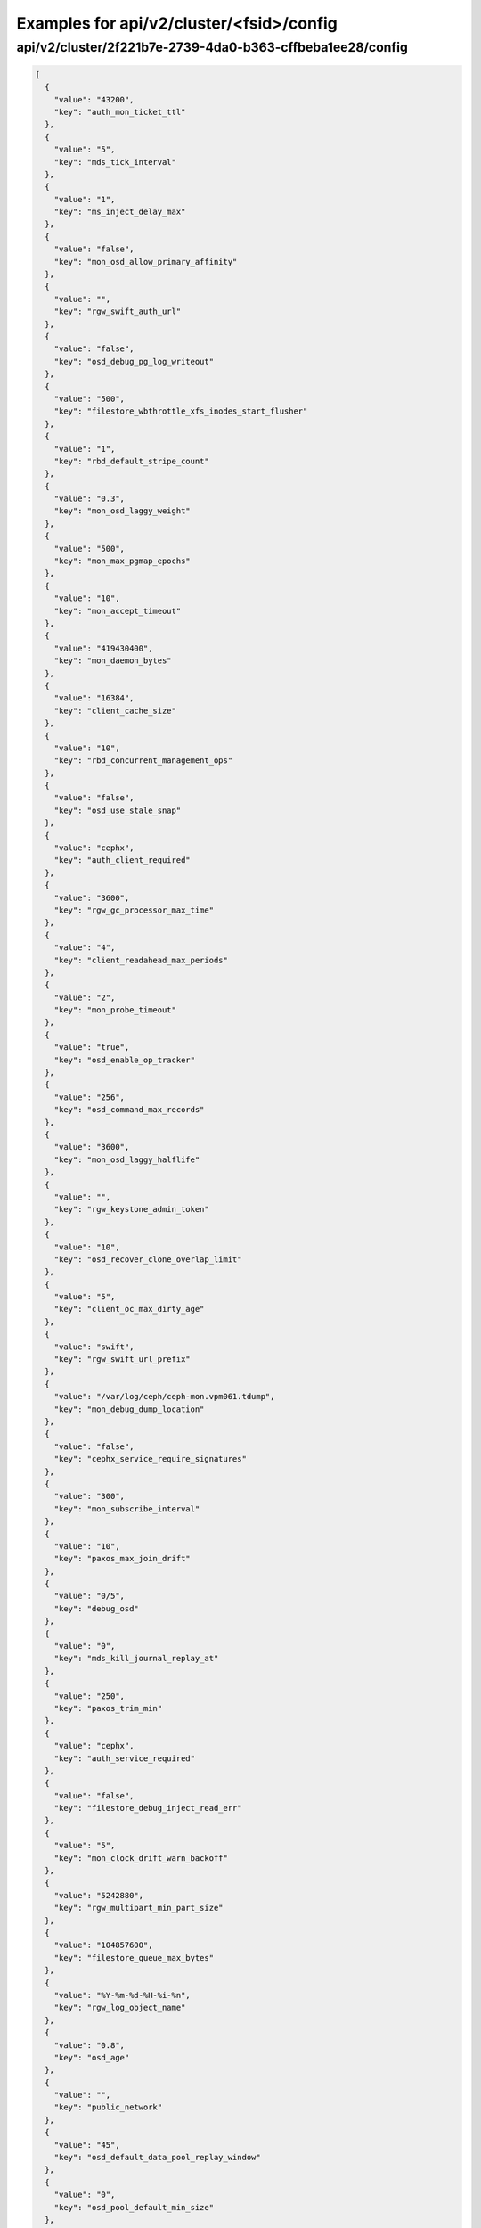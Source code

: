 Examples for api/v2/cluster/<fsid>/config
=========================================

api/v2/cluster/2f221b7e-2739-4da0-b363-cffbeba1ee28/config
----------------------------------------------------------

.. code-block:: json

   [
     {
       "value": "43200", 
       "key": "auth_mon_ticket_ttl"
     }, 
     {
       "value": "5", 
       "key": "mds_tick_interval"
     }, 
     {
       "value": "1", 
       "key": "ms_inject_delay_max"
     }, 
     {
       "value": "false", 
       "key": "mon_osd_allow_primary_affinity"
     }, 
     {
       "value": "", 
       "key": "rgw_swift_auth_url"
     }, 
     {
       "value": "false", 
       "key": "osd_debug_pg_log_writeout"
     }, 
     {
       "value": "500", 
       "key": "filestore_wbthrottle_xfs_inodes_start_flusher"
     }, 
     {
       "value": "1", 
       "key": "rbd_default_stripe_count"
     }, 
     {
       "value": "0.3", 
       "key": "mon_osd_laggy_weight"
     }, 
     {
       "value": "500", 
       "key": "mon_max_pgmap_epochs"
     }, 
     {
       "value": "10", 
       "key": "mon_accept_timeout"
     }, 
     {
       "value": "419430400", 
       "key": "mon_daemon_bytes"
     }, 
     {
       "value": "16384", 
       "key": "client_cache_size"
     }, 
     {
       "value": "10", 
       "key": "rbd_concurrent_management_ops"
     }, 
     {
       "value": "false", 
       "key": "osd_use_stale_snap"
     }, 
     {
       "value": "cephx", 
       "key": "auth_client_required"
     }, 
     {
       "value": "3600", 
       "key": "rgw_gc_processor_max_time"
     }, 
     {
       "value": "4", 
       "key": "client_readahead_max_periods"
     }, 
     {
       "value": "2", 
       "key": "mon_probe_timeout"
     }, 
     {
       "value": "true", 
       "key": "osd_enable_op_tracker"
     }, 
     {
       "value": "256", 
       "key": "osd_command_max_records"
     }, 
     {
       "value": "3600", 
       "key": "mon_osd_laggy_halflife"
     }, 
     {
       "value": "", 
       "key": "rgw_keystone_admin_token"
     }, 
     {
       "value": "10", 
       "key": "osd_recover_clone_overlap_limit"
     }, 
     {
       "value": "5", 
       "key": "client_oc_max_dirty_age"
     }, 
     {
       "value": "swift", 
       "key": "rgw_swift_url_prefix"
     }, 
     {
       "value": "/var/log/ceph/ceph-mon.vpm061.tdump", 
       "key": "mon_debug_dump_location"
     }, 
     {
       "value": "false", 
       "key": "cephx_service_require_signatures"
     }, 
     {
       "value": "300", 
       "key": "mon_subscribe_interval"
     }, 
     {
       "value": "10", 
       "key": "paxos_max_join_drift"
     }, 
     {
       "value": "0/5", 
       "key": "debug_osd"
     }, 
     {
       "value": "0", 
       "key": "mds_kill_journal_replay_at"
     }, 
     {
       "value": "250", 
       "key": "paxos_trim_min"
     }, 
     {
       "value": "cephx", 
       "key": "auth_service_required"
     }, 
     {
       "value": "false", 
       "key": "filestore_debug_inject_read_err"
     }, 
     {
       "value": "5", 
       "key": "mon_clock_drift_warn_backoff"
     }, 
     {
       "value": "5242880", 
       "key": "rgw_multipart_min_part_size"
     }, 
     {
       "value": "104857600", 
       "key": "filestore_queue_max_bytes"
     }, 
     {
       "value": "%Y-%m-%d-%H-%i-%n", 
       "key": "rgw_log_object_name"
     }, 
     {
       "value": "0.8", 
       "key": "osd_age"
     }, 
     {
       "value": "", 
       "key": "public_network"
     }, 
     {
       "value": "45", 
       "key": "osd_default_data_pool_replay_window"
     }, 
     {
       "value": "0", 
       "key": "osd_pool_default_min_size"
     }, 
     {
       "value": "1000", 
       "key": "filestore_update_to"
     }, 
     {
       "value": "1.2", 
       "key": "mds_bal_need_max"
     }, 
     {
       "value": "true", 
       "key": "osd_leveldb_compression"
     }, 
     {
       "value": "5000", 
       "key": "filestore_wbthrottle_btrfs_ios_hard_limit"
     }, 
     {
       "value": "1024", 
       "key": "osd_max_pgls"
     }, 
     {
       "value": "false", 
       "key": "filestore_fsync_flushes_journal_data"
     }, 
     {
       "value": "0", 
       "key": "leveldb_block_size"
     }, 
     {
       "value": "10", 
       "key": "osd_recovery_op_priority"
     }, 
     {
       "value": "false", 
       "key": "rgw_enable_ops_log"
     }, 
     {
       "value": "false", 
       "key": "mds_dump_cache_after_rejoin"
     }, 
     {
       "value": "0/5", 
       "key": "debug_none"
     }, 
     {
       "value": "1/1", 
       "key": "debug_crush"
     }, 
     {
       "value": "0.05", 
       "key": "mon_clock_drift_allowed"
     }, 
     {
       "value": "300", 
       "key": "rgw_init_timeout"
     }, 
     {
       "value": "false", 
       "key": "osd_verify_sparse_read_holes"
     }, 
     {
       "value": "1", 
       "key": "mds_replay_interval"
     }, 
     {
       "value": "writeback", 
       "key": "osd_tier_default_cache_mode"
     }, 
     {
       "value": "1", 
       "key": "osd_max_scrubs"
     }, 
     {
       "value": "0", 
       "key": "mds_kill_journal_at"
     }, 
     {
       "value": "0", 
       "key": "osd_leveldb_max_open_files"
     }, 
     {
       "value": "1/5", 
       "key": "debug_rgw"
     }, 
     {
       "value": "false", 
       "key": "log_to_syslog"
     }, 
     {
       "value": "true", 
       "key": "mon_compact_on_trim"
     }, 
     {
       "value": "1048576", 
       "key": "filestore_max_alloc_hint_size"
     }, 
     {
       "value": "false", 
       "key": "osd_debug_verify_snaps_on_info"
     }, 
     {
       "value": "false", 
       "key": "rbd_balance_parent_reads"
     }, 
     {
       "value": "false", 
       "key": "filestore_blackhole"
     }, 
     {
       "value": "false", 
       "key": "mon_advanced_debug_mode"
     }, 
     {
       "value": "0", 
       "key": "paxos_kill_at"
     }, 
     {
       "value": "10", 
       "key": "osd_max_push_objects"
     }, 
     {
       "value": "%Y-%m-%d-%i-%n", 
       "key": "rgw_intent_log_object_name"
     }, 
     {
       "value": "4", 
       "key": "osd_agent_max_ops"
     }, 
     {
       "value": ":/0", 
       "key": "osd_heartbeat_addr"
     }, 
     {
       "value": "300", 
       "key": "mon_osd_down_out_interval"
     }, 
     {
       "value": "600", 
       "key": "rgw_bucket_quota_ttl"
     }, 
     {
       "value": "true", 
       "key": "fatal_signal_handlers"
     }, 
     {
       "value": "1000", 
       "key": "mds_bal_merge_wr"
     }, 
     {
       "value": "6", 
       "key": "osd_pg_bits"
     }, 
     {
       "value": "500", 
       "key": "paxos_service_trim_max"
     }, 
     {
       "value": "1200", 
       "key": "osd_tier_default_cache_hit_set_period"
     }, 
     {
       "value": "30", 
       "key": "mon_pg_create_interval"
     }, 
     {
       "value": "false", 
       "key": "filestore_debug_omap_check"
     }, 
     {
       "value": "true", 
       "key": "rgw_ops_log_rados"
     }, 
     {
       "value": "20", 
       "key": "osd_op_history_size"
     }, 
     {
       "value": "0", 
       "key": "mds_kill_journal_expire_at"
     }, 
     {
       "value": "false", 
       "key": "daemonize"
     }, 
     {
       "value": "1", 
       "key": "rbd_default_format"
     }, 
     {
       "value": "0", 
       "key": "osd_age_time"
     }, 
     {
       "value": "10000", 
       "key": "rgw_keystone_token_cache_size"
     }, 
     {
       "value": ".ceph-internal", 
       "key": "osd_hit_set_namespace"
     }, 
     {
       "value": "0.001", 
       "key": "mds_bal_minchunk"
     }, 
     {
       "value": "3", 
       "key": "mon_lease_renew_interval"
     }, 
     {
       "value": "5000", 
       "key": "filestore_wbthrottle_xfs_inodes_hard_limit"
     }, 
     {
       "value": "10", 
       "key": "journaler_prefetch_periods"
     }, 
     {
       "value": "/etc/mime.types", 
       "key": "rgw_mime_types_file"
     }, 
     {
       "value": "1", 
       "key": "osd_disk_threads"
     }, 
     {
       "value": "0.85", 
       "key": "mon_osd_nearfull_ratio"
     }, 
     {
       "value": "0/5", 
       "key": "debug_tp"
     }, 
     {
       "value": "1/1", 
       "key": "debug_finisher"
     }, 
     {
       "value": "5", 
       "key": "osd_mon_shutdown_timeout"
     }, 
     {
       "value": "5242880", 
       "key": "rgw_ops_log_data_backlog"
     }, 
     {
       "value": "true", 
       "key": "perf"
     }, 
     {
       "value": "2048", 
       "key": "filestore_max_inline_xattr_size_btrfs"
     }, 
     {
       "value": "false", 
       "key": "osd_check_for_log_corruption"
     }, 
     {
       "value": "1000", 
       "key": "rgw_data_log_changes_size"
     }, 
     {
       "value": "false", 
       "key": "osd_auto_weight"
     }, 
     {
       "value": "Member, admin", 
       "key": "rgw_keystone_accepted_roles"
     }, 
     {
       "value": "300", 
       "key": "journal_queue_max_ops"
     }, 
     {
       "value": "", 
       "key": "crush_location"
     }, 
     {
       "value": "", 
       "key": "pid_file"
     }, 
     {
       "value": "1000", 
       "key": "osd_push_per_object_cost"
     }, 
     {
       "value": "1", 
       "key": "max_mds"
     }, 
     {
       "value": "false", 
       "key": "cephx_cluster_require_signatures"
     }, 
     {
       "value": "true", 
       "key": "rgw_s3_auth_use_rados"
     }, 
     {
       "value": "0", 
       "key": "osd_pool_default_cache_min_evict_age"
     }, 
     {
       "value": "65536", 
       "key": "mon_max_pool_pg_num"
     }, 
     {
       "value": "info", 
       "key": "mon_cluster_log_file_level"
     }, 
     {
       "value": "0", 
       "key": "mds_kill_export_at"
     }, 
     {
       "value": "1", 
       "key": "rbd_cache_max_dirty_age"
     }, 
     {
       "value": "0", 
       "key": "mds_inject_traceless_reply_probability"
     }, 
     {
       "value": "10", 
       "key": "client_notify_timeout"
     }, 
     {
       "value": "/", 
       "key": "chdir"
     }, 
     {
       "value": "0", 
       "key": "mds_kill_mdstable_at"
     }, 
     {
       "value": "0", 
       "key": "mon_leveldb_bloom_size"
     }, 
     {
       "value": "", 
       "key": "rgw_dns_name"
     }, 
     {
       "value": "8", 
       "key": "osd_pool_default_pg_num"
     }, 
     {
       "value": "0/1", 
       "key": "debug_objecter"
     }, 
     {
       "value": "/var/lib/ceph/mon/ceph-vpm061", 
       "key": "mon_data"
     }, 
     {
       "value": "false", 
       "key": "filestore_journal_parallel"
     }, 
     {
       "value": "", 
       "key": "rgw_keystone_admin_password"
     }, 
     {
       "value": "", 
       "key": "rgw_keystone_admin_tenant"
     }, 
     {
       "value": "0", 
       "key": "clock_offset"
     }, 
     {
       "value": "false", 
       "key": "keyvaluestore_debug_check_backend"
     }, 
     {
       "value": "30", 
       "key": "mon_data_avail_warn"
     }, 
     {
       "value": "true", 
       "key": "fuse_big_writes"
     }, 
     {
       "value": "false", 
       "key": "inject_early_sigterm"
     }, 
     {
       "value": "2", 
       "key": "mon_client_hunt_interval_backoff"
     }, 
     {
       "value": "false", 
       "key": "rgw_expose_bucket"
     }, 
     {
       "value": "512", 
       "key": "osd_backfill_scan_max"
     }, 
     {
       "value": "false", 
       "key": "rgw_log_object_name_utc"
     }, 
     {
       "value": "10485760", 
       "key": "journal_max_corrupt_search"
     }, 
     {
       "value": "5000", 
       "key": "filestore_wbthrottle_btrfs_inodes_hard_limit"
     }, 
     {
       "value": "5000", 
       "key": "filestore_wbthrottle_xfs_ios_hard_limit"
     }, 
     {
       "value": "false", 
       "key": "fuse_multithreaded"
     }, 
     {
       "value": "10.214.138.176,10.214.139.152,10.214.138.147", 
       "key": "mon_host"
     }, 
     {
       "value": "0", 
       "key": "heartbeat_inject_failure"
     }, 
     {
       "value": "0", 
       "key": "mon_pool_quota_warn_threshold"
     }, 
     {
       "value": "-1", 
       "key": "mds_bal_max_until"
     }, 
     {
       "value": "10", 
       "key": "mon_lease_ack_timeout"
     }, 
     {
       "value": "1048576", 
       "key": "ms_rwthread_stack_bytes"
     }, 
     {
       "value": "1/5", 
       "key": "debug_asok"
     }, 
     {
       "value": "65536", 
       "key": "osd_op_pq_min_cost"
     }, 
     {
       "value": "true", 
       "key": "mds_early_reply"
     }, 
     {
       "value": "1024", 
       "key": "rgw_usage_log_flush_threshold"
     }, 
     {
       "value": "/var/lib/ceph/radosgw/ceph-vpm061", 
       "key": "rgw_data"
     }, 
     {
       "value": "-1", 
       "key": "mon_sync_debug_provider_fallback"
     }, 
     {
       "value": "0", 
       "key": "leveldb_bloom_size"
     }, 
     {
       "value": "0/1", 
       "key": "debug_timer"
     }, 
     {
       "value": "86400", 
       "key": "rgw_user_quota_sync_interval"
     }, 
     {
       "value": "4096", 
       "key": "osd_pool_erasure_code_stripe_width"
     }, 
     {
       "value": "536870912", 
       "key": "mon_leveldb_cache_size"
     }, 
     {
       "value": "8388608", 
       "key": "osd_max_push_cost"
     }, 
     {
       "value": "100", 
       "key": "osd_scan_list_ping_tp_interval"
     }, 
     {
       "value": "107374182400", 
       "key": "osd_max_object_size"
     }, 
     {
       "value": "false", 
       "key": "filestore_debug_disable_sharded_check"
     }, 
     {
       "value": "1000", 
       "key": "osd_hit_set_min_size"
     }, 
     {
       "value": "/var/lib/ceph/osd/ceph-vpm061/journal", 
       "key": "osd_journal"
     }, 
     {
       "value": "false", 
       "key": "journal_zero_on_create"
     }, 
     {
       "value": "1048576", 
       "key": "mds_mem_max"
     }, 
     {
       "value": "1", 
       "key": "mds_dirstat_min_interval"
     }, 
     {
       "value": "4096", 
       "key": "filestore_fiemap_threshold"
     }, 
     {
       "value": "0", 
       "key": "osd_debug_drop_ping_probability"
     }, 
     {
       "value": "", 
       "key": "keyfile"
     }, 
     {
       "value": "0", 
       "key": "osd_debug_drop_pg_create_probability"
     }, 
     {
       "value": "0.97", 
       "key": "log_stop_at_utilization"
     }, 
     {
       "value": "true", 
       "key": "journaler_allow_split_entries"
     }, 
     {
       "value": "0.1", 
       "key": "osd_agent_min_evict_effort"
     }, 
     {
       "value": "604800", 
       "key": "osd_scrub_max_interval"
     }, 
     {
       "value": "cephx", 
       "key": "auth_cluster_required"
     }, 
     {
       "value": "0", 
       "key": "osd_leveldb_bloom_size"
     }, 
     {
       "value": "true", 
       "key": "fuse_atomic_o_trunc"
     }, 
     {
       "value": "0", 
       "key": "mon_pool_quota_crit_threshold"
     }, 
     {
       "value": "daemon", 
       "key": "clog_to_syslog_facility"
     }, 
     {
       "value": "5", 
       "key": "osd_mon_report_interval_min"
     }, 
     {
       "value": "0", 
       "key": "filestore_max_inline_xattr_size"
     }, 
     {
       "value": "rack", 
       "key": "mon_osd_down_out_subtree_limit"
     }, 
     {
       "value": "3", 
       "key": "mon_osd_min_down_reports"
     }, 
     {
       "value": "10000", 
       "key": "mon_pg_warn_min_objects"
     }, 
     {
       "value": "60", 
       "key": "mds_session_timeout"
     }, 
     {
       "value": "10000", 
       "key": "mds_bal_split_wr"
     }, 
     {
       "value": "4096", 
       "key": "mon_max_log_entries_per_event"
     }, 
     {
       "value": "1", 
       "key": "mon_osd_min_down_reporters"
     }, 
     {
       "value": "true", 
       "key": "mon_osd_adjust_down_out_interval"
     }, 
     {
       "value": "true", 
       "key": "osd_open_classes_on_start"
     }, 
     {
       "value": "500", 
       "key": "osd_pg_stat_report_interval_max"
     }, 
     {
       "value": "false", 
       "key": "ms_die_on_bad_msg"
     }, 
     {
       "value": "0", 
       "key": "ms_inject_internal_delays"
     }, 
     {
       "value": "50", 
       "key": "mds_bal_merge_size"
     }, 
     {
       "value": "16777216", 
       "key": "rgw_get_obj_window_size"
     }, 
     {
       "value": "false", 
       "key": "osd_debug_op_order"
     }, 
     {
       "value": "500", 
       "key": "mon_max_log_epochs"
     }, 
     {
       "value": "900", 
       "key": "mon_osd_report_timeout"
     }, 
     {
       "value": "0", 
       "key": "mds_kill_create_at"
     }, 
     {
       "value": "true", 
       "key": "filestore_wbthrottle_enable"
     }, 
     {
       "value": "30", 
       "key": "osd_recovery_thread_timeout"
     }, 
     {
       "value": "false", 
       "key": "mon_osd_auto_mark_in"
     }, 
     {
       "value": "mon.vpm061", 
       "key": "name"
     }, 
     {
       "value": "0", 
       "key": "osd_kill_backfill_at"
     }, 
     {
       "value": "33554432", 
       "key": "rbd_cache_size"
     }, 
     {
       "value": "true", 
       "key": "mon_osd_auto_mark_auto_out_in"
     }, 
     {
       "value": "100", 
       "key": "journal_max_write_entries"
     }, 
     {
       "value": "65536", 
       "key": "journal_align_min_size"
     }, 
     {
       "value": "5", 
       "key": "mon_lease"
     }, 
     {
       "value": "", 
       "key": "rgw_swift_url"
     }, 
     {
       "value": "0", 
       "key": "filestore_kill_at"
     }, 
     {
       "value": "5", 
       "key": "osd_scrub_chunk_min"
     }, 
     {
       "value": "30", 
       "key": "mds_freeze_tree_timeout"
     }, 
     {
       "value": "false", 
       "key": "err_to_syslog"
     }, 
     {
       "value": "false", 
       "key": "mon_leveldb_paranoid"
     }, 
     {
       "value": "0/5", 
       "key": "debug_ms"
     }, 
     {
       "value": "300", 
       "key": "client_mount_timeout"
     }, 
     {
       "value": "false", 
       "key": "mon_compact_on_start"
     }, 
     {
       "value": "false", 
       "key": "mon_cluster_log_to_syslog"
     }, 
     {
       "value": "", 
       "key": "rgw_keystone_url"
     }, 
     {
       "value": "1000", 
       "key": "mon_client_max_log_entries_per_message"
     }, 
     {
       "value": "0/10", 
       "key": "debug_monc"
     }, 
     {
       "value": "42949672960", 
       "key": "mon_leveldb_size_warn"
     }, 
     {
       "value": "500", 
       "key": "paxos_min"
     }, 
     {
       "value": "100", 
       "key": "osd_client_message_cap"
     }, 
     {
       "value": "/var/log/ceph/ceph.log", 
       "key": "mon_cluster_log_file"
     }, 
     {
       "value": "300", 
       "key": "mon_pg_stuck_threshold"
     }, 
     {
       "value": "15", 
       "key": "journaler_write_head_interval"
     }, 
     {
       "value": "false", 
       "key": "mds_debug_auth_pins"
     }, 
     {
       "value": "10", 
       "key": "objecter_timeout"
     }, 
     {
       "value": "0", 
       "key": "mon_sync_provider_kill_at"
     }, 
     {
       "value": "true", 
       "key": "filestore_replica_fadvise"
     }, 
     {
       "value": "/var/lib/ceph/osd/ceph-vpm061", 
       "key": "osd_data"
     }, 
     {
       "value": "0", 
       "key": "osd_debug_reject_backfill_probability"
     }, 
     {
       "value": "104857600", 
       "key": "client_oc_max_dirty"
     }, 
     {
       "value": "", 
       "key": "restapi_base_url"
     }, 
     {
       "value": "500", 
       "key": "osd_map_cache_size"
     }, 
     {
       "value": "false", 
       "key": "auth_debug"
     }, 
     {
       "value": "true", 
       "key": "osd_recover_clone_overlap"
     }, 
     {
       "value": "65536", 
       "key": "filestore_sloppy_crc_block_size"
     }, 
     {
       "value": "5", 
       "key": "osd_agent_delay_time"
     }, 
     {
       "value": "5", 
       "key": "heartbeat_interval"
     }, 
     {
       "value": "8", 
       "key": "rgw_num_control_oids"
     }, 
     {
       "value": "true", 
       "key": "osd_map_dedup"
     }, 
     {
       "value": "0.75", 
       "key": "client_cache_mid"
     }, 
     {
       "value": "false", 
       "key": "ms_die_on_unhandled_msg"
     }, 
     {
       "value": "120", 
       "key": "rgw_exit_timeout_secs"
     }, 
     {
       "value": "", 
       "key": "mon_leveldb_log"
     }, 
     {
       "value": "100", 
       "key": "osd_map_message_max"
     }, 
     {
       "value": "true", 
       "key": "fuse_allow_other"
     }, 
     {
       "value": "false", 
       "key": "mon_osd_allow_primary_temp"
     }, 
     {
       "value": "false", 
       "key": "mutex_perf_counter"
     }, 
     {
       "value": "10000", 
       "key": "log_max_recent"
     }, 
     {
       "value": "false", 
       "key": "mon_compact_on_bootstrap"
     }, 
     {
       "value": "true", 
       "key": "ms_tcp_nodelay"
     }, 
     {
       "value": "false", 
       "key": "mds_dump_cache_on_map"
     }, 
     {
       "value": "false", 
       "key": "mds_wipe_sessions"
     }, 
     {
       "value": "0", 
       "key": "journaler_batch_max"
     }, 
     {
       "value": "false", 
       "key": "rgw_enable_usage_log"
     }, 
     {
       "value": "5", 
       "key": "journaler_prezero_periods"
     }, 
     {
       "value": "true", 
       "key": "mon_warn_on_osd_down_out_interval_zero"
     }, 
     {
       "value": "0/5", 
       "key": "debug_journaler"
     }, 
     {
       "value": "2", 
       "key": "filestore_op_threads"
     }, 
     {
       "value": "8000", 
       "key": "mds_bal_replicate_threshold"
     }, 
     {
       "value": "0", 
       "key": "leveldb_max_open_files"
     }, 
     {
       "value": "0", 
       "key": "osd_leveldb_write_buffer_size"
     }, 
     {
       "value": "0.8", 
       "key": "osd_pool_default_cache_target_full_ratio"
     }, 
     {
       "value": "true", 
       "key": "rgw_enforce_swift_acls"
     }, 
     {
       "value": "0.001", 
       "key": "journaler_batch_interval"
     }, 
     {
       "value": "30", 
       "key": "osd_mon_ack_timeout"
     }, 
     {
       "value": "0", 
       "key": "mds_bal_unreplicate_threshold"
     }, 
     {
       "value": "0", 
       "key": "osd_debug_drop_op_probability"
     }, 
     {
       "value": "10", 
       "key": "mon_pg_warn_max_object_skew"
     }, 
     {
       "value": "/usr/lib/rados-classes", 
       "key": "osd_class_dir"
     }, 
     {
       "value": "0.5", 
       "key": "osd_scrub_load_threshold"
     }, 
     {
       "value": "10", 
       "key": "osd_max_backfills"
     }, 
     {
       "value": "0/5", 
       "key": "debug_rados"
     }, 
     {
       "value": "1024", 
       "key": "objecter_inflight_ops"
     }, 
     {
       "value": "/var/run/ceph/ceph-mon.vpm061.asok", 
       "key": "admin_socket"
     }, 
     {
       "value": "0", 
       "key": "osd_debug_drop_ping_duration"
     }, 
     {
       "value": "0", 
       "key": "max_open_files"
     }, 
     {
       "value": "500", 
       "key": "paxos_trim_max"
     }, 
     {
       "value": "false", 
       "key": "mds_log_skip_corrupt_events"
     }, 
     {
       "value": "0", 
       "key": "mds_bal_idle_threshold"
     }, 
     {
       "value": "0", 
       "key": "ms_tcp_rcvbuf"
     }, 
     {
       "value": "5120", 
       "key": "osd_journal_size"
     }, 
     {
       "value": "600", 
       "key": "osd_op_history_duration"
     }, 
     {
       "value": "true", 
       "key": "fuse_default_permissions"
     }, 
     {
       "value": "3600", 
       "key": "osd_remove_thread_timeout"
     }, 
     {
       "value": "30", 
       "key": "osd_default_notify_timeout"
     }, 
     {
       "value": "4", 
       "key": "mds_beacon_interval"
     }, 
     {
       "value": "-1", 
       "key": "mds_standby_for_rank"
     }, 
     {
       "value": "1/5", 
       "key": "debug_javaclient"
     }, 
     {
       "value": "600", 
       "key": "rgw_op_thread_timeout"
     }, 
     {
       "value": "262144", 
       "key": "mon_slurp_bytes"
     }, 
     {
       "value": "0.2", 
       "key": "ms_initial_backoff"
     }, 
     {
       "value": "0.01", 
       "key": "filestore_min_sync_interval"
     }, 
     {
       "value": "", 
       "key": "osd_leveldb_log"
     }, 
     {
       "value": "true", 
       "key": "internal_safe_to_start_threads"
     }, 
     {
       "value": "", 
       "key": "rgw_socket_path"
     }, 
     {
       "value": "false", 
       "key": "mds_verify_scatter"
     }, 
     {
       "value": "60", 
       "key": "mon_health_data_update_interval"
     }, 
     {
       "value": "0", 
       "key": "filestore_inject_stall"
     }, 
     {
       "value": "4096", 
       "key": "client_max_inline_size"
     }, 
     {
       "value": "22", 
       "key": "rbd_default_order"
     }, 
     {
       "value": "4", 
       "key": "osd_tier_default_cache_hit_set_count"
     }, 
     {
       "value": "300", 
       "key": "mds_session_autoclose"
     }, 
     {
       "value": "false", 
       "key": "mon_debug_dump_transactions"
     }, 
     {
       "value": "10", 
       "key": "osd_backfill_retry_interval"
     }, 
     {
       "value": "65536", 
       "key": "filestore_max_inline_xattr_size_xfs"
     }, 
     {
       "value": "30", 
       "key": "mds_log_max_segments"
     }, 
     {
       "value": "128", 
       "key": "rgw_num_zone_opstate_shards"
     }, 
     {
       "value": "131072", 
       "key": "client_readahead_min"
     }, 
     {
       "value": "15", 
       "key": "osd_op_thread_timeout"
     }, 
     {
       "value": "200", 
       "key": "osd_pg_epoch_persisted_max_stale"
     }, 
     {
       "value": "25", 
       "key": "paxos_stash_full_interval"
     }, 
     {
       "value": "41943040", 
       "key": "filestore_wbthrottle_xfs_bytes_start_flusher"
     }, 
     {
       "value": "600", 
       "key": "osd_scrub_finalize_thread_timeout"
     }, 
     {
       "value": "8388608", 
       "key": "client_oc_target_dirty"
     }, 
     {
       "value": "600", 
       "key": "filestore_commit_timeout"
     }, 
     {
       "value": "5", 
       "key": "mds_bal_fragment_interval"
     }, 
     {
       "value": "0.05", 
       "key": "osd_pool_default_hit_set_bloom_fpp"
     }, 
     {
       "value": "104857600", 
       "key": "filestore_queue_committing_max_bytes"
     }, 
     {
       "value": "false", 
       "key": "osd_preserve_trimmed_log"
     }, 
     {
       "value": "true", 
       "key": "log_flush_on_exit"
     }, 
     {
       "value": "8", 
       "key": "osd_pool_default_pgp_num"
     }, 
     {
       "value": "0.05", 
       "key": "paxos_min_wait"
     }, 
     {
       "value": "1", 
       "key": "num_client"
     }, 
     {
       "value": "false", 
       "key": "rgw_log_nonexistent_bucket"
     }, 
     {
       "value": "true", 
       "key": "client_oc"
     }, 
     {
       "value": "/etc/ceph/ceph.mon.vpm061.keyring,/etc/ceph/ceph.keyring,/etc/ceph/keyring,/etc/ceph/keyring.bin", 
       "key": "keyring"
     }, 
     {
       "value": "3600", 
       "key": "osd_snap_trim_thread_timeout"
     }, 
     {
       "value": "false", 
       "key": "filestore_sloppy_crc"
     }, 
     {
       "value": "500", 
       "key": "filestore_wbthrottle_xfs_ios_start_flusher"
     }, 
     {
       "value": "1048576", 
       "key": "mon_sync_max_payload_size"
     }, 
     {
       "value": "20", 
       "key": "osd_peering_wq_batch_size"
     }, 
     {
       "value": "30", 
       "key": "rgw_usage_log_tick_interval"
     }, 
     {
       "value": "/var/log/ceph/ceph-mon.vpm061.log", 
       "key": "log_file"
     }, 
     {
       "value": "104857600", 
       "key": "mon_client_bytes"
     }, 
     {
       "value": "true", 
       "key": "throttler_perf_counter"
     }, 
     {
       "value": "20", 
       "key": "osd_heartbeat_grace"
     }, 
     {
       "value": "1000", 
       "key": "mon_pg_warn_min_pool_objects"
     }, 
     {
       "value": "", 
       "key": "rgw_extended_http_attrs"
     }, 
     {
       "value": "90", 
       "key": "osd_max_write_size"
     }, 
     {
       "value": "false", 
       "key": "rgw_user_quota_sync_idle_users"
     }, 
     {
       "value": "0", 
       "key": "mon_inject_sync_get_chunk_delay"
     }, 
     {
       "value": "4194304", 
       "key": "osd_op_pq_max_tokens_per_priority"
     }, 
     {
       "value": "", 
       "key": "client_trace"
     }, 
     {
       "value": "vpm113, vpm145, vpm061", 
       "key": "mon_initial_members"
     }, 
     {
       "value": "0/1", 
       "key": "debug_buffer"
     }, 
     {
       "value": "6", 
       "key": "osd_heartbeat_interval"
     }, 
     {
       "value": ":/0", 
       "key": "cluster_addr"
     }, 
     {
       "value": "1000", 
       "key": "rgw_list_buckets_max_chunk"
     }, 
     {
       "value": "false", 
       "key": "journal_ignore_corruption"
     }, 
     {
       "value": "-1", 
       "key": "mds_log_max_events"
     }, 
     {
       "value": "5", 
       "key": "objecter_tick_interval"
     }, 
     {
       "value": "0", 
       "key": "mon_osd_force_trim_to"
     }, 
     {
       "value": "admin", 
       "key": "rgw_admin_entry"
     }, 
     {
       "value": "20", 
       "key": "mon_pg_warn_min_per_osd"
     }, 
     {
       "value": "0/5", 
       "key": "debug_objclass"
     }, 
     {
       "value": "3000", 
       "key": "osd_min_pg_log_entries"
     }, 
     {
       "value": "128", 
       "key": "filestore_fd_cache_size"
     }, 
     {
       "value": "false", 
       "key": "mds_bal_frag"
     }, 
     {
       "value": "bloom", 
       "key": "osd_tier_default_cache_hit_set_type"
     }, 
     {
       "value": "0.95", 
       "key": "rgw_bucket_quota_soft_threshold"
     }, 
     {
       "value": "false", 
       "key": "osd_compact_leveldb_on_mount"
     }, 
     {
       "value": "500", 
       "key": "mon_min_osdmap_epochs"
     }, 
     {
       "value": "5", 
       "key": "mon_data_avail_crit"
     }, 
     {
       "value": "10", 
       "key": "filestore_merge_threshold"
     }, 
     {
       "value": "", 
       "key": "rgw_frontends"
     }, 
     {
       "value": "0", 
       "key": "mds_bal_mode"
     }, 
     {
       "value": "4096", 
       "key": "mon_config_key_max_entry_size"
     }, 
     {
       "value": "104857600", 
       "key": "objecter_inflight_op_bytes"
     }, 
     {
       "value": "0.3", 
       "key": "mds_bal_midchunk"
     }, 
     {
       "value": "32", 
       "key": "mon_osd_max_op_age"
     }, 
     {
       "value": "2", 
       "key": "filestore_split_multiple"
     }, 
     {
       "value": "", 
       "key": "rgw_swift_tenant_name"
     }, 
     {
       "value": "5", 
       "key": "mds_decay_halflife"
     }, 
     {
       "value": "false", 
       "key": "mon_force_quorum_join"
     }, 
     {
       "value": "0.9", 
       "key": "osd_failsafe_nearfull_ratio"
     }, 
     {
       "value": "10000", 
       "key": "mon_max_osd"
     }, 
     {
       "value": "false", 
       "key": "osd_debug_verify_stray_on_activate"
     }, 
     {
       "value": "41943040", 
       "key": "filestore_wbthrottle_btrfs_bytes_start_flusher"
     }, 
     {
       "value": ".rgw.root", 
       "key": "rgw_region_root_pool"
     }, 
     {
       "value": "300", 
       "key": "mon_timecheck_interval"
     }, 
     {
       "value": "25000", 
       "key": "mds_bal_split_rd"
     }, 
     {
       "value": "false", 
       "key": "osd_debug_override_acting_compat"
     }, 
     {
       "value": "1/5", 
       "key": "debug_mds_log_expire"
     }, 
     {
       "value": "10000", 
       "key": "rgw_bucket_quota_cache_size"
     }, 
     {
       "value": "10000", 
       "key": "osd_max_pg_log_entries"
     }, 
     {
       "value": "0", 
       "key": "client_readahead_max_bytes"
     }, 
     {
       "value": "512", 
       "key": "filestore_max_inline_xattr_size_other"
     }, 
     {
       "value": "0", 
       "key": "osd_snap_trim_sleep"
     }, 
     {
       "value": "86400", 
       "key": "rgw_swift_token_expiration"
     }, 
     {
       "value": "false", 
       "key": "filestore_xfs_extsize"
     }, 
     {
       "value": "60", 
       "key": "filestore_op_thread_timeout"
     }, 
     {
       "value": "false", 
       "key": "log_to_stderr"
     }, 
     {
       "value": "32", 
       "key": "rgw_usage_max_shards"
     }, 
     {
       "value": "524288", 
       "key": "osd_deep_scrub_stride"
     }, 
     {
       "value": "0/1", 
       "key": "debug_lockdep"
     }, 
     {
       "value": "10485760", 
       "key": "journal_max_write_bytes"
     }, 
     {
       "value": "true", 
       "key": "mds_enforce_unique_name"
     }, 
     {
       "value": ".snap", 
       "key": "client_snapdir"
     }, 
     {
       "value": "false", 
       "key": "filestore_journal_trailing"
     }, 
     {
       "value": "15", 
       "key": "mds_beacon_grace"
     }, 
     {
       "value": "false", 
       "key": "client_debug_force_sync_read"
     }, 
     {
       "value": "0", 
       "key": "client_debug_inject_tick_delay"
     }, 
     {
       "value": "1/3", 
       "key": "debug_filestore"
     }, 
     {
       "value": "7300", 
       "key": "ms_bind_port_max"
     }, 
     {
       "value": "3", 
       "key": "mds_bal_split_bits"
     }, 
     {
       "value": "false", 
       "key": "cephx_require_signatures"
     }, 
     {
       "value": "false", 
       "key": "client_use_random_mds"
     }, 
     {
       "value": "", 
       "key": "key"
     }, 
     {
       "value": "", 
       "key": "rgw_zone"
     }, 
     {
       "value": "-1", 
       "key": "mon_sync_debug_provider"
     }, 
     {
       "value": "false", 
       "key": "rbd_balance_snap_reads"
     }, 
     {
       "value": "120", 
       "key": "osd_mon_report_interval_max"
     }, 
     {
       "value": "67108864", 
       "key": "osd_bench_max_block_size"
     }, 
     {
       "value": "1/5", 
       "key": "debug_heartbeatmap"
     }, 
     {
       "value": "1", 
       "key": "osd_recovery_threads"
     }, 
     {
       "value": "0", 
       "key": "rados_mon_op_timeout"
     }, 
     {
       "value": "true", 
       "key": "journal_aio"
     }, 
     {
       "value": "false", 
       "key": "lockdep"
     }, 
     {
       "value": "true", 
       "key": "mon_osd_auto_mark_new_in"
     }, 
     {
       "value": "0", 
       "key": "mds_open_remote_link_mode"
     }, 
     {
       "value": "", 
       "key": "cluster_network"
     }, 
     {
       "value": "33554432", 
       "key": "journal_queue_max_bytes"
     }, 
     {
       "value": "30", 
       "key": "osd_bench_duration"
     }, 
     {
       "value": "16", 
       "key": "osd_recovery_op_warn_multiple"
     }, 
     {
       "value": "false", 
       "key": "rgw_s3_auth_use_keystone"
     }, 
     {
       "value": "", 
       "key": "rgw_port"
     }, 
     {
       "value": "0", 
       "key": "osd_leveldb_cache_size"
     }, 
     {
       "value": "1/5", 
       "key": "debug_mon"
     }, 
     {
       "value": ":/0", 
       "key": "public_addr"
     }, 
     {
       "value": "0.1", 
       "key": "osd_agent_quantize_effort"
     }, 
     {
       "value": "900", 
       "key": "ms_tcp_read_timeout"
     }, 
     {
       "value": "65536", 
       "key": "mon_leveldb_block_size"
     }, 
     {
       "value": "0", 
       "key": "mds_kill_import_at"
     }, 
     {
       "value": "false", 
       "key": "osd_recovery_forget_lost_objects"
     }, 
     {
       "value": "30", 
       "key": "osd_target_transaction_size"
     }, 
     {
       "value": "daemon", 
       "key": "mon_cluster_log_to_syslog_facility"
     }, 
     {
       "value": "2", 
       "key": "mon_stat_smooth_intervals"
     }, 
     {
       "value": "false", 
       "key": "mds_debug_subtrees"
     }, 
     {
       "value": "true", 
       "key": "rgw_print_continue"
     }, 
     {
       "value": "true", 
       "key": "mon_force_standby_active"
     }, 
     {
       "value": "default.region", 
       "key": "rgw_default_region_info_oid"
     }, 
     {
       "value": "5", 
       "key": "mon_sync_fs_threshold"
     }, 
     {
       "value": "0.66", 
       "key": "mon_cache_target_full_warn_ratio"
     }, 
     {
       "value": "/var/run/ceph", 
       "key": "run_dir"
     }, 
     {
       "value": "/", 
       "key": "client_mountpoint"
     }, 
     {
       "value": "data_log", 
       "key": "rgw_data_log_obj_prefix"
     }, 
     {
       "value": "30", 
       "key": "osd_client_watch_timeout"
     }, 
     {
       "value": "0/5", 
       "key": "debug_rbd"
     }, 
     {
       "value": "0.33", 
       "key": "osd_heartbeat_min_healthy_ratio"
     }, 
     {
       "value": "25", 
       "key": "osd_scrub_chunk_max"
     }, 
     {
       "value": "/var/lib/ceph/mds/ceph-vpm061", 
       "key": "mds_data"
     }, 
     {
       "value": "4194304", 
       "key": "rgw_obj_stripe_size"
     }, 
     {
       "value": "0", 
       "key": "osd_pool_default_flags"
     }, 
     {
       "value": "0", 
       "key": "mds_kill_link_at"
     }, 
     {
       "value": "false", 
       "key": "ms_nocrc"
     }, 
     {
       "value": "1", 
       "key": "client_tick_interval"
     }, 
     {
       "value": "50", 
       "key": "keyvaluestore_queue_max_ops"
     }, 
     {
       "value": "5", 
       "key": "mon_tick_interval"
     }, 
     {
       "value": "3600", 
       "key": "rgw_gc_processor_period"
     }, 
     {
       "value": "1440", 
       "key": "mds_blacklist_interval"
     }, 
     {
       "value": "524288000", 
       "key": "osd_client_message_size_cap"
     }, 
     {
       "value": "", 
       "key": "ms_inject_delay_type"
     }, 
     {
       "value": "false", 
       "key": "clog_to_syslog"
     }, 
     {
       "value": "0", 
       "key": "mds_kill_openc_at"
     }, 
     {
       "value": "4194304", 
       "key": "rgw_get_obj_max_req_size"
     }, 
     {
       "value": "0.02", 
       "key": "osd_agent_slop"
     }, 
     {
       "value": "15", 
       "key": "ms_max_backoff"
     }, 
     {
       "value": "ceph", 
       "key": "cluster"
     }, 
     {
       "value": "15", 
       "key": "osd_recovery_max_active"
     }, 
     {
       "value": "1/3", 
       "key": "debug_journal"
     }, 
     {
       "value": "", 
       "key": "rgw_defer_to_bucket_acls"
     }, 
     {
       "value": "true", 
       "key": "journal_block_align"
     }, 
     {
       "value": "", 
       "key": "monmap"
     }, 
     {
       "value": "1099511627776", 
       "key": "mds_max_file_size"
     }, 
     {
       "value": "false", 
       "key": "rgw_relaxed_s3_bucket_names"
     }, 
     {
       "value": "", 
       "key": "heartbeat_file"
     }, 
     {
       "value": "1/5", 
       "key": "debug_paxos"
     }, 
     {
       "value": "0.7", 
       "key": "mds_cache_mid"
     }, 
     {
       "value": "false", 
       "key": "mon_sync_debug"
     }, 
     {
       "value": "false", 
       "key": "mds_standby_replay"
     }, 
     {
       "value": "false", 
       "key": "osd_auto_mark_unfound_lost"
     }, 
     {
       "value": "1/5", 
       "key": "debug_mds_log"
     }, 
     {
       "value": "0", 
       "key": "osd_max_attr_size"
     }, 
     {
       "value": "419430400", 
       "key": "filestore_wbthrottle_xfs_bytes_hard_limit"
     }, 
     {
       "value": "0", 
       "key": "filestore_max_inline_xattrs"
     }, 
     {
       "value": "0/1", 
       "key": "debug_context"
     }, 
     {
       "value": "1000", 
       "key": "osd_agent_hist_halflife"
     }, 
     {
       "value": "10", 
       "key": "mds_dir_max_commit_size"
     }, 
     {
       "value": "0.2", 
       "key": "mds_bal_min_start"
     }, 
     {
       "value": "0", 
       "key": "ms_inject_socket_failures"
     }, 
     {
       "value": "true", 
       "key": "leveldb_compression"
     }, 
     {
       "value": "30", 
       "key": "mon_client_ping_timeout"
     }, 
     {
       "value": "900", 
       "key": "rgw_keystone_revocation_interval"
     }, 
     {
       "value": "16777216", 
       "key": "rbd_cache_target_dirty"
     }, 
     {
       "value": "3600", 
       "key": "auth_service_ticket_ttl"
     }, 
     {
       "value": "", 
       "key": "rgw_host"
     }, 
     {
       "value": "1/1", 
       "key": "debug_throttle"
     }, 
     {
       "value": "true", 
       "key": "osd_pool_default_flag_hashpspool"
     }, 
     {
       "value": "0.97", 
       "key": "osd_failsafe_full_ratio"
     }, 
     {
       "value": "5", 
       "key": "client_caps_release_delay"
     }, 
     {
       "value": "-1", 
       "key": "mon_sync_debug_leader"
     }, 
     {
       "value": "false", 
       "key": "ms_bind_ipv6"
     }, 
     {
       "value": "true", 
       "key": "filestore_fail_eio"
     }, 
     {
       "value": "1000", 
       "key": "mds_bal_merge_rd"
     }, 
     {
       "value": "0.3", 
       "key": "mon_osd_min_up_ratio"
     }, 
     {
       "value": "209715200", 
       "key": "client_oc_size"
     }, 
     {
       "value": "180", 
       "key": "filestore_op_thread_suicide_timeout"
     }, 
     {
       "value": "10", 
       "key": "filestore_max_inline_xattrs_xfs"
     }, 
     {
       "value": "10000", 
       "key": "mds_bal_split_size"
     }, 
     {
       "value": "33554432", 
       "key": "mon_leveldb_write_buffer_size"
     }, 
     {
       "value": "10", 
       "key": "mds_bal_target_removal_max"
     }, 
     {
       "value": "0.1", 
       "key": "mds_bal_min_rebalance"
     }, 
     {
       "value": "0", 
       "key": "osd_leveldb_block_size"
     }, 
     {
       "value": "1000", 
       "key": "client_oc_max_objects"
     }, 
     {
       "value": "0", 
       "key": "mon_mds_force_trim_to"
     }, 
     {
       "value": "false", 
       "key": "mds_wipe_ino_prealloc"
     }, 
     {
       "value": "60", 
       "key": "keyvaluestore_op_thread_timeout"
     }, 
     {
       "value": "true", 
       "key": "rbd_localize_parent_reads"
     }, 
     {
       "value": "500", 
       "key": "mon_max_mdsmap_epochs"
     }, 
     {
       "value": "false", 
       "key": "fuse_debug"
     }, 
     {
       "value": "1/5", 
       "key": "debug_mds"
     }, 
     {
       "value": "8388608", 
       "key": "osd_recovery_max_chunk"
     }, 
     {
       "value": "", 
       "key": "rgw_ops_log_socket_path"
     }, 
     {
       "value": "true", 
       "key": "mon_warn_on_old_mons"
     }, 
     {
       "value": "0", 
       "key": "osd_pool_default_crush_replicated_ruleset"
     }, 
     {
       "value": "10", 
       "key": "mon_client_ping_interval"
     }, 
     {
       "value": "true", 
       "key": "clog_to_monitors"
     }, 
     {
       "value": "false", 
       "key": "rgw_intent_log_object_name_utc"
     }, 
     {
       "value": "7200", 
       "key": "rgw_gc_obj_min_wait"
     }, 
     {
       "value": "60", 
       "key": "mon_sync_timeout"
     }, 
     {
       "value": "0", 
       "key": "mds_thrash_exports"
     }, 
     {
       "value": "true", 
       "key": "mon_warn_on_legacy_crush_tunables"
     }, 
     {
       "value": "30", 
       "key": "rgw_opstate_ratelimit_sec"
     }, 
     {
       "value": "64", 
       "key": "rgw_md_log_max_shards"
     }, 
     {
       "value": "30", 
       "key": "osd_mon_heartbeat_interval"
     }, 
     {
       "value": "2f221b7e-2739-4da0-b363-cffbeba1ee28", 
       "key": "fsid"
     }, 
     {
       "value": "6", 
       "key": "osd_pgp_bits"
     }, 
     {
       "value": "8388608", 
       "key": "osd_copyfrom_max_chunk"
     }, 
     {
       "value": "5", 
       "key": "mds_scatter_nudge_interval"
     }, 
     {
       "value": "false", 
       "key": "mds_debug_frag"
     }, 
     {
       "value": "0", 
       "key": "mds_log_segment_size"
     }, 
     {
       "value": "0", 
       "key": "mds_skip_ino"
     }, 
     {
       "value": "false", 
       "key": "rbd_cache_block_writes_upfront"
     }, 
     {
       "value": "1/5", 
       "key": "debug_perfcounter"
     }, 
     {
       "value": "0", 
       "key": "osd_recovery_delay_start"
     }, 
     {
       "value": "0.3", 
       "key": "mon_osd_min_in_ratio"
     }, 
     {
       "value": "0.8", 
       "key": "mds_bal_need_min"
     }, 
     {
       "value": "0", 
       "key": "mds_thrash_fragments"
     }, 
     {
       "value": "1/5", 
       "key": "debug_auth"
     }, 
     {
       "value": "1048576", 
       "key": "rgw_copy_obj_progress_every_bytes"
     }, 
     {
       "value": "0", 
       "key": "ms_inject_delay_probability"
     }, 
     {
       "value": "0/5", 
       "key": "debug_optracker"
     }, 
     {
       "value": "0", 
       "key": "mds_kill_rename_at"
     }, 
     {
       "value": "0", 
       "key": "mon_sync_requester_kill_at"
     }, 
     {
       "value": "1", 
       "key": "osd_debug_drop_pg_create_duration"
     }, 
     {
       "value": "2", 
       "key": "mds_default_dir_hash"
     }, 
     {
       "value": "false", 
       "key": "mon_leveldb_compression"
     }, 
     {
       "value": "0.85", 
       "key": "osd_backfill_full_ratio"
     }, 
     {
       "value": "5", 
       "key": "osd_recovery_max_single_start"
     }, 
     {
       "value": ".rgw.root", 
       "key": "rgw_zone_root_pool"
     }, 
     {
       "value": "2", 
       "key": "filestore_max_inline_xattrs_other"
     }, 
     {
       "value": "false", 
       "key": "filestore_debug_verify_split"
     }, 
     {
       "value": "5", 
       "key": "filestore_max_sync_interval"
     }, 
     {
       "value": "30", 
       "key": "rgw_data_log_window"
     }, 
     {
       "value": "0", 
       "key": "journal_replay_from"
     }, 
     {
       "value": "32", 
       "key": "mon_osd_max_split_count"
     }, 
     {
       "value": "", 
       "key": "rgw_script_uri"
     }, 
     {
       "value": "0/5", 
       "key": "debug_objectcacher"
     }, 
     {
       "value": "false", 
       "key": "ms_dump_on_send"
     }, 
     {
       "value": "1/5", 
       "key": "debug_crypto"
     }, 
     {
       "value": "600", 
       "key": "osd_command_thread_timeout"
     }, 
     {
       "value": "true", 
       "key": "journal_dio"
     }, 
     {
       "value": "00000000-0000-0000-0000-000000000000", 
       "key": "osd_uuid"
     }, 
     {
       "value": "6800", 
       "key": "ms_bind_port_min"
     }, 
     {
       "value": "10", 
       "key": "mon_delta_reset_interval"
     }, 
     {
       "value": "1/3", 
       "key": "debug_keyvaluestore"
     }, 
     {
       "value": "filestore", 
       "key": "osd_objectstore"
     }, 
     {
       "value": "localhost", 
       "key": "host"
     }, 
     {
       "value": "1", 
       "key": "paxos_propose_interval"
     }, 
     {
       "value": "500", 
       "key": "filestore_wbthrottle_btrfs_inodes_start_flusher"
     }, 
     {
       "value": "true", 
       "key": "filestore_btrfs_clone_range"
     }, 
     {
       "value": "auth", 
       "key": "rgw_swift_auth_entry"
     }, 
     {
       "value": "5", 
       "key": "osd_op_log_threshold"
     }, 
     {
       "value": "true", 
       "key": "mon_osd_adjust_heartbeat_grace"
     }, 
     {
       "value": "3", 
       "key": "rbd_default_features"
     }, 
     {
       "value": "1000", 
       "key": "log_max_new"
     }, 
     {
       "value": "104857600", 
       "key": "osd_bench_large_size_max_throughput"
     }, 
     {
       "value": "250", 
       "key": "paxos_service_trim_min"
     }, 
     {
       "value": "info", 
       "key": "clog_to_syslog_level"
     }, 
     {
       "value": "3", 
       "key": "mds_bal_sample_interval"
     }, 
     {
       "value": "info", 
       "key": "mon_cluster_log_to_syslog_level"
     }, 
     {
       "value": "true", 
       "key": "err_to_stderr"
     }, 
     {
       "value": "false", 
       "key": "filestore_zfs_snap"
     }, 
     {
       "value": "10", 
       "key": "filestore_max_inline_xattrs_btrfs"
     }, 
     {
       "value": "", 
       "key": "osd_rollback_to_cluster_snap"
     }, 
     {
       "value": "true", 
       "key": "rgw_cache_enabled"
     }, 
     {
       "value": "0", 
       "key": "journal_write_header_frequency"
     }, 
     {
       "value": "4194304", 
       "key": "rbd_default_stripe_unit"
     }, 
     {
       "value": "1/5", 
       "key": "debug_mds_balancer"
     }, 
     {
       "value": "/dev/null", 
       "key": "leveldb_log"
     }, 
     {
       "value": "false", 
       "key": "rbd_cache"
     }, 
     {
       "value": "false", 
       "key": "filestore_journal_writeahead"
     }, 
     {
       "value": "180", 
       "key": "keyvaluestore_op_thread_suicide_timeout"
     }, 
     {
       "value": "REMOTE_ADDR", 
       "key": "rgw_remote_addr_param"
     }, 
     {
       "value": "false", 
       "key": "leveldb_paranoid"
     }, 
     {
       "value": "false", 
       "key": "journal_force_aio"
     }, 
     {
       "value": "32", 
       "key": "rgw_gc_max_objs"
     }, 
     {
       "value": "", 
       "key": "mds_standby_for_name"
     }, 
     {
       "value": "25165824", 
       "key": "rbd_cache_max_dirty"
     }, 
     {
       "value": "0/1", 
       "key": "debug_filer"
     }, 
     {
       "value": "false", 
       "key": "rbd_cache_writethrough_until_flush"
     }, 
     {
       "value": "60", 
       "key": "osd_scrub_thread_timeout"
     }, 
     {
       "value": "1/5", 
       "key": "debug_mds_locker"
     }, 
     {
       "value": "0", 
       "key": "filestore_index_retry_probability"
     }, 
     {
       "value": "-1", 
       "key": "osd_pool_default_crush_rule"
     }, 
     {
       "value": "16777216", 
       "key": "ms_pq_max_tokens_per_priority"
     }, 
     {
       "value": "0", 
       "key": "rgw_s3_success_create_obj_status"
     }, 
     {
       "value": "86400", 
       "key": "rgw_user_quota_sync_wait_time"
     }, 
     {
       "value": "0", 
       "key": "rados_osd_op_timeout"
     }, 
     {
       "value": "1000", 
       "key": "rgw_curl_wait_timeout_ms"
     }, 
     {
       "value": "100", 
       "key": "osd_map_share_max_epochs"
     }, 
     {
       "value": "replica_log", 
       "key": "rgw_replica_log_obj_prefix"
     }, 
     {
       "value": "10", 
       "key": "mon_slurp_timeout"
     }, 
     {
       "value": "", 
       "key": "rgw_request_uri"
     }, 
     {
       "value": "1000", 
       "key": "mds_client_prealloc_inos"
     }, 
     {
       "value": "false", 
       "key": "rbd_localize_snap_reads"
     }, 
     {
       "value": "524288", 
       "key": "rgw_max_chunk_size"
     }, 
     {
       "value": "10000", 
       "key": "rgw_cache_lru_size"
     }, 
     {
       "value": "10", 
       "key": "mon_client_hunt_interval_max_multiple"
     }, 
     {
       "value": "true", 
       "key": "filestore_btrfs_snap"
     }, 
     {
       "value": "10", 
       "key": "mds_bal_interval"
     }, 
     {
       "value": "5", 
       "key": "mds_bal_target_removal_min"
     }, 
     {
       "value": "false", 
       "key": "fuse_use_invalidate_cb"
     }, 
     {
       "value": "0", 
       "key": "mds_shutdown_check"
     }, 
     {
       "value": "104857600", 
       "key": "keyvaluestore_queue_max_bytes"
     }, 
     {
       "value": "false", 
       "key": "mds_debug_scatterstat"
     }, 
     {
       "value": "3", 
       "key": "osd_pool_default_size"
     }, 
     {
       "value": "100", 
       "key": "osd_bench_small_size_max_iops"
     }, 
     {
       "value": "1/5", 
       "key": "debug_mds_migrator"
     }, 
     {
       "value": "false", 
       "key": "leveldb_compact_on_mount"
     }, 
     {
       "value": "0.4", 
       "key": "osd_pool_default_cache_target_dirty_ratio"
     }, 
     {
       "value": "500", 
       "key": "filestore_queue_committing_max_ops"
     }, 
     {
       "value": "100000", 
       "key": "mds_cache_size"
     }, 
     {
       "value": "180", 
       "key": "rgw_user_quota_bucket_sync_interval"
     }, 
     {
       "value": "0/5", 
       "key": "debug_client"
     }, 
     {
       "value": "2", 
       "key": "keyvaluestore_op_threads"
     }, 
     {
       "value": "419430400", 
       "key": "filestore_wbthrottle_btrfs_bytes_hard_limit"
     }, 
     {
       "value": "", 
       "key": "filestore_dump_file"
     }, 
     {
       "value": "s3, swift, swift_auth, admin", 
       "key": "rgw_enable_apis"
     }, 
     {
       "value": "104857600", 
       "key": "ms_dispatch_throttle_bytes"
     }, 
     {
       "value": "0.95", 
       "key": "mon_osd_full_ratio"
     }, 
     {
       "value": "8388608", 
       "key": "leveldb_write_buffer_size"
     }, 
     {
       "value": "64", 
       "key": "osd_backfill_scan_min"
     }, 
     {
       "value": "", 
       "key": "nss_db_path"
     }, 
     {
       "value": "0", 
       "key": "rgw_op_thread_suicide_timeout"
     }, 
     {
       "value": "20", 
       "key": "mds_log_max_expiring"
     }, 
     {
       "value": "", 
       "key": "restapi_log_level"
     }, 
     {
       "value": "0", 
       "key": "osd_pool_default_cache_min_flush_age"
     }, 
     {
       "value": "0", 
       "key": "mon_leveldb_max_open_files"
     }, 
     {
       "value": "134217728", 
       "key": "leveldb_cache_size"
     }, 
     {
       "value": "500", 
       "key": "filestore_wbthrottle_btrfs_ios_start_flusher"
     }, 
     {
       "value": "true", 
       "key": "rgw_copy_obj_progress"
     }, 
     {
       "value": "true", 
       "key": "mds_log"
     }, 
     {
       "value": "false", 
       "key": "osd_debug_skip_full_check_in_backfill_reservation"
     }, 
     {
       "value": "65536", 
       "key": "ms_pq_min_cost"
     }, 
     {
       "value": "1", 
       "key": "rgw_usage_max_user_shards"
     }, 
     {
       "value": "0/1", 
       "key": "debug_striper"
     }, 
     {
       "value": "50", 
       "key": "filestore_queue_max_ops"
     }, 
     {
       "value": "", 
       "key": "rgw_region"
     }, 
     {
       "value": "-1", 
       "key": "mds_bal_max"
     }, 
     {
       "value": "true", 
       "key": "cephx_sign_messages"
     }, 
     {
       "value": "86400", 
       "key": "osd_scrub_min_interval"
     }, 
     {
       "value": "3", 
       "key": "mon_client_hunt_interval"
     }, 
     {
       "value": "false", 
       "key": "rgw_resolve_cname"
     }, 
     {
       "value": "63", 
       "key": "osd_client_op_priority"
     }, 
     {
       "value": "", 
       "key": "rgw_keystone_admin_user"
     }, 
     {
       "value": "45", 
       "key": "mds_reconnect_timeout"
     }, 
     {
       "value": "false", 
       "key": "osd_leveldb_paranoid"
     }, 
     {
       "value": "604800", 
       "key": "osd_deep_scrub_interval"
     }, 
     {
       "value": "plugin=jerasure technique=reed_sol_van k=2 m=1 ", 
       "key": "osd_pool_default_erasure_code_profile"
     }, 
     {
       "value": "10", 
       "key": "osd_heartbeat_min_peers"
     }, 
     {
       "value": "2", 
       "key": "osd_op_threads"
     }, 
     {
       "value": "", 
       "key": "ms_inject_delay_msg_type"
     }, 
     {
       "value": "1", 
       "key": "osd_crush_chooseleaf_type"
     }, 
     {
       "value": "30", 
       "key": "osd_op_complaint_time"
     }, 
     {
       "value": "128", 
       "key": "rgw_data_log_num_shards"
     }, 
     {
       "value": "/usr/lib/ceph/erasure-code", 
       "key": "osd_pool_default_erasure_code_directory"
     }, 
     {
       "value": "false", 
       "key": "ms_die_on_old_message"
     }, 
     {
       "value": "", 
       "key": "auth_supported"
     }, 
     {
       "value": "100", 
       "key": "rgw_thread_pool_size"
     }, 
     {
       "value": "100", 
       "key": "mon_globalid_prealloc"
     }, 
     {
       "value": "false", 
       "key": "filestore_fiemap"
     }
   ]

